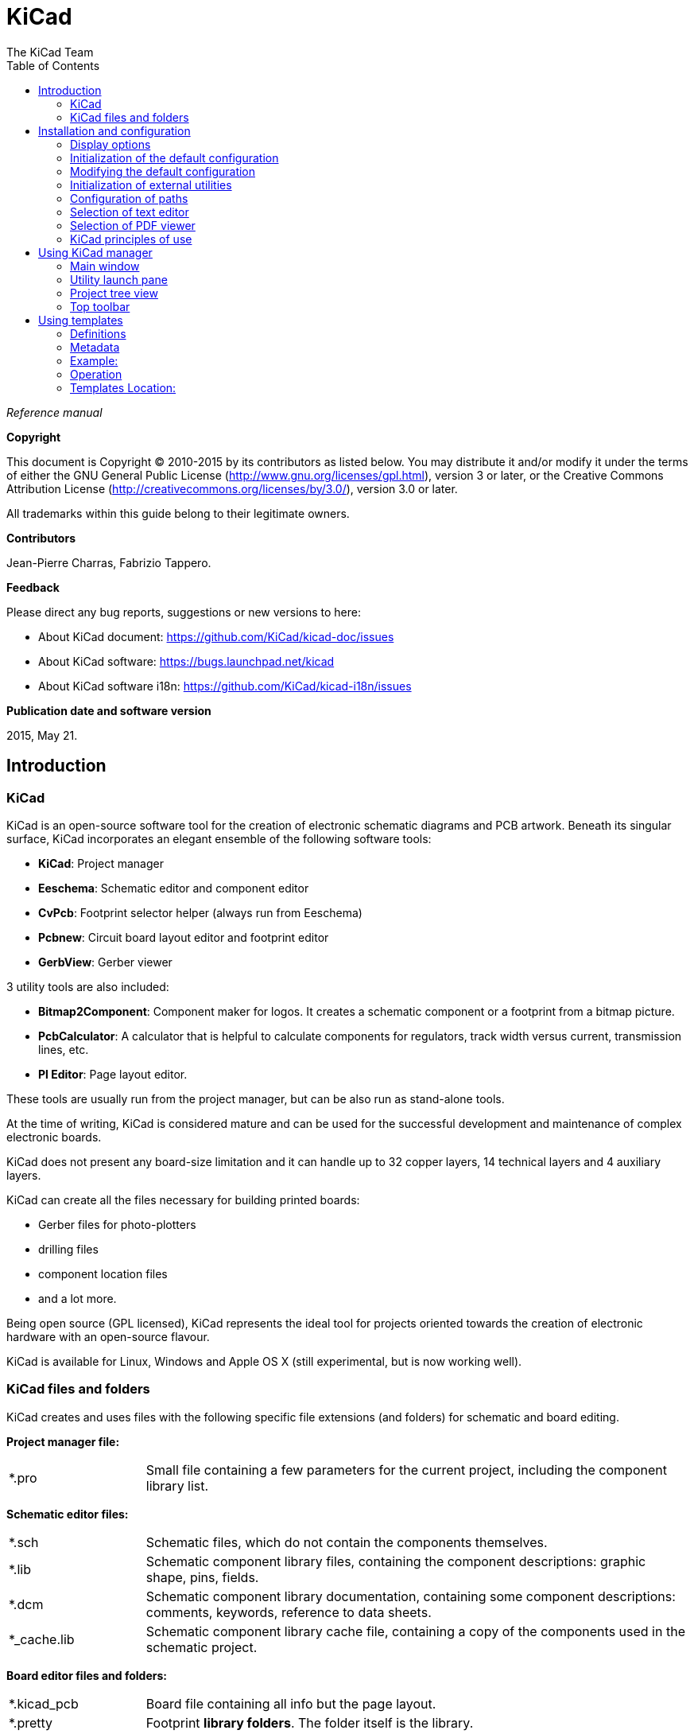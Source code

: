 :author: The KiCad Team
:doctype: book
:toc:
:ascii-ids:

= KiCad

_Reference manual_

[[copyright]]
*Copyright*

This document is Copyright (C) 2010-2015 by its contributors as listed
below. You may distribute it and/or modify it under the terms of either
the GNU General Public License  (http://www.gnu.org/licenses/gpl.html),
version 3 or later, or the Creative Commons Attribution License
(http://creativecommons.org/licenses/by/3.0/), version 3.0 or later.

All trademarks within this guide belong to their legitimate owners.

[[contributors]]
*Contributors*

Jean-Pierre Charras, Fabrizio Tappero.

[[feedback]]
*Feedback*

Please direct any bug reports, suggestions or new versions to here:

- About KiCad document: https://github.com/KiCad/kicad-doc/issues

- About KiCad software: https://bugs.launchpad.net/kicad

- About KiCad software i18n: https://github.com/KiCad/kicad-i18n/issues

[[publication_date_and_software_version]]
*Publication date and software version*

2015, May 21.

== Introduction

=== KiCad

KiCad is an open-source software tool for the creation of electronic
schematic diagrams and PCB artwork. Beneath its singular surface, KiCad
incorporates an elegant ensemble of the following software tools:

* *KiCad*: Project manager
* *Eeschema*: Schematic editor and component editor
* *CvPcb*: Footprint selector helper (always run from Eeschema)
* *Pcbnew*: Circuit board layout editor and footprint editor
* *GerbView*: Gerber viewer

3 utility tools are also included:

* *Bitmap2Component*: Component maker for logos. It creates a schematic
  component or a footprint from a bitmap picture.
* *PcbCalculator*: A calculator that is helpful to calculate
  components for regulators, track width versus current, transmission
  lines, etc.
* *Pl Editor*: Page layout editor.

These tools are usually run from the project manager, but can be also run
as stand-alone tools.

At the time of writing, KiCad is considered mature and can be used for
the successful development and maintenance of complex electronic boards.

KiCad does not present any board-size limitation and it can
handle up to 32 copper layers, 14 technical layers and 4 auxiliary layers.

KiCad can create all the files necessary for building printed boards:

* Gerber files for photo-plotters
* drilling files
* component location files
* and a lot more.

Being open source (GPL licensed), KiCad represents the ideal tool for
projects oriented towards the creation of electronic hardware with an
open-source flavour.

KiCad is available for Linux, Windows and Apple OS X (still experimental, but is now working well).

=== KiCad files and folders

KiCad creates and uses files with the following specific file extensions (and folders)
for schematic and board editing.

*Project manager file:*
[width="100%",cols="20%,80%",]
|=================================================================
|*.pro |Small file containing a few parameters for the current project, including the component library list.
|=================================================================

*Schematic editor files:*
[width="100%",cols="20%,80%",]
|=================================================================
|*.sch |Schematic files, which do not contain the components themselves.
|*.lib |Schematic component library files, containing the component descriptions: graphic shape, pins, fields.
|*.dcm |Schematic component library documentation, containing some component descriptions:
comments, keywords, reference to data sheets.
|*_cache.lib |Schematic component library cache file, containing a copy of the components used in the schematic project.
|=================================================================

*Board editor files and folders:*
[width="100%",cols="20%,80%",]
|=================================================================
|*.kicad_pcb |Board file containing all info but the page layout.
|*.pretty |Footprint **library folders**. The folder itself is the library.
|*.kicad_mod |Footprint files, containing one footprint description each.
|*.brd |Board file in the legacy format.
Can be read, but not written, by the current board editor.
|*.mod |Footprint library in the legacy format.
Can be read by the footprint or the board editor, but not written.
|fp-lib-table |Footprint library list (_footprint libraries table_):
list of footprint libraries (various formats) which are loaded
by the board or the footprint editor or CvPcb.
|=================================================================

*Common files:*
[width="100%",cols="20%,80%",]
|=================================================================
|*.kicad_wks |Page layout description files, for people who want a worksheet
with a custom look.
|*.net |Netlist file created by the schematic, and read by the board editor.
This file is associated to the .cmp file, for users who prefer a separate file
for the component/footprint association.
|=================================================================

*Special file:*
[width="100%",cols="20%,80%",]
|=================================================================
|*.cmp |Association between components used in the schematic and their footprints.
It can be created by Pcbnew, and imported by Eeschema.
The purpose is a back import from Pcbnew to Eeschema, for users
who change footprints inside Pcbnew (for instance using _Exchange Footprints_ command)
and want to import these changes in schematic.
|=================================================================

*Other files:*

They are generated by KiCad for fabrication or documentation.
[width="100%",cols="20%,80%",]
|=================================================================
|*.gbr |Gerber files, for fabrication.
|*.drl |Drill files (Excellon format), for fabrication.
|*.pos |Position files (ASCII format), for automatic insertion machines.
|*.rpt |Report files (ASCII format), for documentation.
|*.ps |Plot files (Postscript), for documentation.
|*.pdf |Plot files (PDF format), for documentation.
|*.svg |Plot files (SVG format), for documentation.
|*.dxf |Plot files (DXF format), for documentation.
|*.plt |Plot files (HPGL format), for documentation.
|=================================================================

== Installation and configuration

=== Display options

Pcbnew needs the support of OpenGL v2.1 or higher.

=== Initialization of the default configuration

A default configuration file named _kicad.pro_ is supplied in
kicad/template. It serves as a template for any new project and
is used to set the list of library files loaded by Eeschema.
A few other parameters for Pcbnew (default text size, default line
thickness, etc.) are also stored here.

Another default configuration file named _fp-lib-table_ may exist.
It will be used only once to create a footprint library list;
otherwise the list will be created from scratch.

=== Modifying the default configuration

The default _kicad.pro_ file can be freely modified, if desired.

Verify that you have write access to kicad/template/kicad.pro

Run KiCad and load _kicad.pro_ project.

Run Eeschema via KiCad.
Modify and update the Eeschema configuration,
to set the list of libraries you want to use each
time you create new projects.

Run Pcbnew via KiCad.
Modify and update the Pcbnew configuration, especially the footprint library list.
Pcbnew will create or update a library list file called **footprint library table**.
There are 2 library list files (named fp-lib-table):
The first (located in the user home directory) is global for all projects and
the second (located in the project directory), if it exists, is specific to the project.

=== Initialization of external utilities

When using KiCad, choosing a text editor and a PDF viewer is useful.

These settings are accessible from the Preference menu:

image::images/preferences_menu.png[scaledwidth="80%"]

=== Configuration of paths

In KiCad, one can define paths using an __environment variable__.
A few environment variables are internally defined by KiCad,
and can be used to define paths for libraries, 3D shapes, etc.

This is useful when absolute paths are not known or are subject to change,
and also when one base path is shared by many similar items.
Consider the following which may be installed in varying locations:

* Eeschema component libraries
* Pcbnew footprint libraries
* 3D shape files used in footprint definitions

For instance, the path to the *_connect.pretty_* footprint library,
when using the *KISYSMOD* environment variable, would be
*_$\{KISYSMOD\}/connect.pretty_*

This option allows you to define a path with an environment variable,
and add your own environment variables to define personal paths, if needed.

*KiCad environment variables:*
[width="100%",cols="20%,80%",]
|=================================================================
|KICAD_PTEMPLATES |Templates used during project creation.
If you are using this variable, it must be defined.
|KIGITHUB |Frequently used in example footprint lib tables.
If you are using this variable, it must be defined.
|KISYS3DMOD |Base path of 3D shapes files,
and must be defined because an absolute path is not usually used.
|KISYSMOD |Base path of footprint library folders,
and must be defined if an absolute path is not used in footprint library names.
|=================================================================

image::images/configure_path_dlg.png[scaledwidth="80%"]

Note also the environment variable *KIPRJMOD* is *always* internally
defined by KiCad, and is the **current project absolute path**.

For instance, *_$\{KIPRJMOD\}/connect.pretty_* is always the *_connect.pretty_*
folder (the pretty footprint library) found inside **the current project folder**.

*If you modify the configuration of paths, please quit and restart KiCad
to avoid any issues in path handling.*

=== Selection of text editor

Before using a text editor to browse/edit files in the current project,
you must choose the text editor you want to use.

Select _Preferences/Set Text Editor_ to set the text editor you want to use.

=== Selection of PDF viewer

You may use the default PDF viewer or choose your own.

To change from the default PDF viewer use
_Preferences/PDF Viewer/Set PDF Viewer_ to choose the PDF viewer program,
then select _Preferences/PDF Viewer/Favourite PDF Viewer_.

On Linux the default PDF viewer is known to be fragile,
so selecting _Favourite PDF Viewer_ after selecting a suitable PDF viewer
is recommended.


=== KiCad principles of use

In order to manage a KiCad project of schematic files, printed circuit
board files, supplementary libraries, manufacturing files for
photo-tracing, drilling and automatic component placement files, it is
recommended to create a project as follows:

* *Create a working directory for the project* (using KiCad or by other
  means).
* *In this directory, use KiCad to create a project file* (file with
  extension .pro) via the "Create a new project"
  or "Create a new project from template" icon.

WARNING: Use a unique directory for each KiCad project.
Do not combine multiple projects into a single directory.

KiCad creates a file with a .pro extension that maintains a number of
parameters for project management (such as the list of libraries
used in the schematic). Default names of both main schematic file
and printed circuit board file are
derived from the name of the project. Thus, if a project called
_example.pro_ was created in a directory called _example_, the default
files will be created:

[width="100%",cols="27%,73%",]
|=================================================================
|example.pro |Project management file.
|example.sch |Main schematic file.
|example.kicad_pcb |Printed circuit board file.
|example.net |Netlist file.
|example.xxx |Various files created by the other utility programs.
|example-cache.lib|Library file automatically created and used by the
schematic editor containing a backup of the components used in the schematic.
|=================================================================

== Using KiCad manager

The KiCad Manager (kicad or kicad.exe file) is a tool which can easily run the other tools
(schematic and PCB editors, Gerber viewer and utility tools) when creating a design.

Running the other tools from KiCad manager has some advantages:

* cross probing between schematic editor and board editor.

* cross probing between schematic editor and footprint selector (CvPcb).

However, you can only edit the current project files. When these tools are run in
_stand alone_ mode, you can open any file in any project but cross probing between
tools can give strange results.

=== Main window

image::images/main_window.png[scaledwidth="90%"]

The main KiCad window is composed of a project tree view, a launch pane
containing buttons used to run the various software tools, and a message
window. The menu and the toolbar can be used to create, read and save
project files.

=== Utility launch pane

KiCad allows you to run all stand alone software tools that come with
it.

The launch pane is made of the 8 buttons below that correspond to the
following commands (1 to 8, from left to right):

image::images/launch_pane.png[scaledwidth="80%"]


[width="100%",cols="4%,20%,76%",]
|=======================================================================
|1 |*Eeschema* |Schematic editor.
|2 |*LibEdit* |Component editor and component library manager.
|3 |*Pcbnew* |Board layout editor.
|4 |*FootprintEditor* |Footprint editor and footprint library manager.
|5 |*Gerbview* |Gerber file viewer. It can also display drill files.
|6 |*Bitmap2component* |Tool to build a footprint or a component from
a B&W bitmap image to create logos.
|7 |*Pcb Calculator* |Tool to calculate track widths, and many other
things.
|8 |*Pl Editor* |Page layout editor, to create/customize frame
references.
|=======================================================================

=== Project tree view

image::images/project_tree.png[scaledwidth="35%"]

Double-clicking on the Eeschema icon runs the schematic editor, in
this case opening the file pic_programmer.sch.

Double-clicking on the Pcbnew icon runs the layout editor, in this case
opening the file pic_programmer.kicad_pcb.

Right clicking on any of the files in the project tree allows generic
file manipulation.


=== Top toolbar

image::images/main_toolbar.png[scaledwidth="40%"]

KiCad top toolbar allows for some basic file operations:

[width="100%",cols="26%,74%",]
|=======================================================================
|image:images/icons/new_project.png[]
|Create a project file. If the template kicad.pro is found in
kicad/template, it is copied into the working directory.
|image:images/icons/new_project_with_template.png[]
|Create a project from a template.
|image:images/icons/open_project.png[]
|Open an existing project.
|image:images/icons/save_project.png[]
|Update and save the current project tree.
|image:images/icons/zip.png[]
|Create a zip archive of the whole project. This includes schematic
files, libraries, PCB, etc.
|image:images/icons/reload.png[]
|Rebuild and redraw the tree view, sometimes needed after a tree change.
|=======================================================================

== Using templates

=== Definitions

A template is a collection of files, which includes a directory of
metadata. Templates facilitate the easy set up of projects which have
common attributes such as pre-defined board outlines, connector
positions, schematic elements, design rules, etc.

The template system name (SYSNAME) is the directory name under which the
template files are stored. The metadata directory (METADIR) contains
pre-defined files which provide information about the template.

All files and directories in a template are copied to the new project
path when a project is created using a template, except METADIR.

All files and directories which start with SYSNAME will have SYSNAME
replaced by the new project file name, excluding the file extension.

=== Metadata

A template's METADIR must contain the required files, and may
optionally contain optional files.

==== Required Files:

*meta/info.html*

Contains HTML-formatted information about the template which is used by
the user to determine the template's suitability. The
<title> tag determines the actual name of the template that is exposed
to the user for template selection.

Using HTML to format this document means that images can be in-lined
without having to invent a new scheme.

Only basic HTML tags can be used in this document.

==== Optional Files:

*meta/icon.png*

A 64 x 64 pixel PNG icon file which is used as a clickable icon in the
template selection dialog.

=== Example:

Here is a template for a raspberrypi-gpio board:

image::images/template_tree.png[scaledwidth="70%"]

And the meta data info:

image::images/template_tree_meta.png[scaledwidth="70%"]

brd.png is an optional file, shown during template selection, to provide
an example board made with the template.

Here is a sample info.html file:

[source,html]
----------------------------------------------------------------
<!DOCTYPE HTML PUBLIC "-//W3C//DTD HTML 4.0 Transitional//EN">
<HTML>
<HEAD>
<META HTTP-EQUIV="CONTENT-TYPE" CONTENT="text/html;
charset=windows-1252">
<TITLE>Raspberry Pi - Expansion Board</TITLE>
<META NAME="GENERATOR" CONTENT="LibreOffice 3.6 (Windows)">
<META NAME="CREATED" CONTENT="0;0">
<META NAME="CHANGED" CONTENT="20121015;19015295">
</HEAD>
<BODY LANG="fr-FR" DIR="LTR">
<P>This project template is the basis of an expansion board for the
<A HREF="http://www.raspberrypi.org/" TARGET="blank">Raspberry Pi $25
ARM board.</A> <BR><BR>This base project includes a PCB edge defined
as the same size as the Raspberry-Pi PCB with the connectors placed
correctly to align the two boards. All IO present on the Raspberry-Pi
board is connected to the project through the 0.1&quot; expansion
headers. <BR><BR>The board outline looks like the following:
</P>
<P><IMG SRC="brd.png" NAME="brd" ALIGN=BOTTOM WIDTH=680 HEIGHT=378
BORDER=0><BR><BR><BR><BR>
</P>
<P>(c)2012 Brian Sidebotham<BR>(c)2012 KiCad Developers</P>
</BODY>
</HTML>
----------------------------------------------------------------

=== Operation

The _KiCad/File/New Project_ menu has 2 options:

image::images/menu_file.png[scaledwidth="70%"]

- *New Project:* Create a blank project by copying
  template/kicad.pro to the current folder.
- *Project from Template:* Open the template selection dialog containing
  a list of icons and a display window. A single click on a template's
  icon will load that template's info.html metadata file and display it at
  the bottom of the window. A click on the OK button starts the new project
  creation. The template will be copied to the new project location
  (excluding METADIR as mentioned earlier) and any files that match the
  string replacement rules will be renamed to reflect the new project's name.

image::images/template_selector.png[scaledwidth="80%"]

After selection of a template:

image::images/template_selected.png[scaledwidth="80%"]

=== Templates Location:

The list of available templates are gathered from the following sources:

- System templates:
  <kicad bin dir>/../share/template/

- User templates:

  ** Unix:
     ~/kicad/templates/

  ** Windows:
     C:\Documents and Settings\username\My Documents\kicad\templates

  ** Mac:
     ~/Documents/kicad/templates/

- When the environment variable KICAD_PTEMPLATES is defined there is a
  third tab, Portable Templates, which lists templates found at the
  KICAD_PTEMPLATES path.

